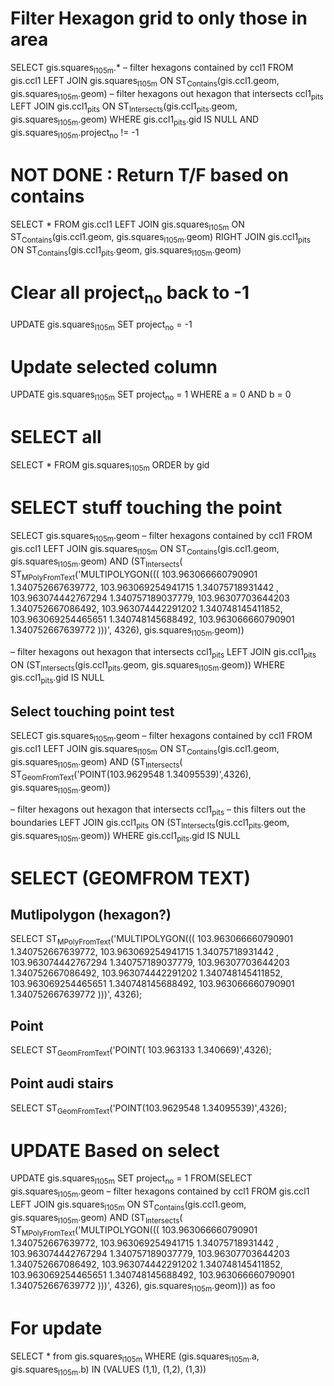 * Filter Hexagon grid to only those in area
SELECT gis.squares_l1_05m.*
-- filter hexagons contained by ccl1
FROM gis.ccl1 LEFT JOIN gis.squares_l1_05m
ON ST_Contains(gis.ccl1.geom, gis.squares_l1_05m.geom)
-- filter hexagons out hexagon that intersects ccl1_pits
LEFT JOIN gis.ccl1_pits
ON ST_Intersects(gis.ccl1_pits.geom, gis.squares_l1_05m.geom)
WHERE gis.ccl1_pits.gid IS NULL
AND gis.squares_l1_05m.project_no != -1

* NOT DONE : Return T/F based on contains 
SELECT *
FROM gis.ccl1 LEFT JOIN gis.squares_l1_05m
ON ST_Contains(gis.ccl1.geom, gis.squares_l1_05m.geom)
RIGHT JOIN gis.ccl1_pits
ON ST_Contains(gis.ccl1_pits.geom, gis.squares_l1_05m.geom)

* Clear all project_no back to -1
UPDATE gis.squares_l1_05m SET project_no = -1

* Update selected column
UPDATE gis.squares_l1_05m SET project_no = 1 WHERE a = 0 AND b = 0

* SELECT all
SELECT * FROM gis.squares_l1_05m ORDER by gid


* SELECT stuff touching the point
SELECT gis.squares_l1_05m.geom
-- filter hexagons contained by ccl1
FROM gis.ccl1 LEFT JOIN gis.squares_l1_05m
ON ST_Contains(gis.ccl1.geom, gis.squares_l1_05m.geom)
AND (ST_Intersects(
ST_MPolyFromText('MULTIPOLYGON(((
  103.963066660790901 1.340752667639772, 
  103.963069254941715 1.34075718931442 , 
  103.963074442767294 1.340757189037779, 
  103.96307703644203  1.340752667086492, 
  103.963074442291202 1.340748145411852, 
  103.963069254465651 1.340748145688492, 
  103.963066660790901 1.340752667639772  )))', 4326),
	gis.squares_l1_05m.geom))

-- filter hexagons out hexagon that intersects ccl1_pits
LEFT JOIN gis.ccl1_pits
ON (ST_Intersects(gis.ccl1_pits.geom, gis.squares_l1_05m.geom))
WHERE gis.ccl1_pits.gid IS NULL

** Select touching point test
 SELECT gis.squares_l1_05m.geom
 -- filter hexagons contained by ccl1
 FROM gis.ccl1 LEFT JOIN gis.squares_l1_05m
 ON ST_Contains(gis.ccl1.geom, gis.squares_l1_05m.geom)
 AND (ST_Intersects(
 ST_GeomFromText('POINT(103.9629548 1.34095539)',4326),
	 gis.squares_l1_05m.geom))

 -- filter hexagons out hexagon that intersects ccl1_pits
 -- this filters out the boundaries
 LEFT JOIN gis.ccl1_pits
 ON (ST_Intersects(gis.ccl1_pits.geom, gis.squares_l1_05m.geom))
 WHERE gis.ccl1_pits.gid IS NULL


* SELECT (GEOMFROM TEXT)
** Mutlipolygon (hexagon?)
SELECT ST_MPolyFromText('MULTIPOLYGON(((
  103.963066660790901 1.340752667639772, 
  103.963069254941715 1.34075718931442 , 
  103.963074442767294 1.340757189037779, 
  103.96307703644203  1.340752667086492, 
  103.963074442291202 1.340748145411852, 
  103.963069254465651 1.340748145688492, 
  103.963066660790901 1.340752667639772  )))', 4326);
** Point
SELECT ST_GeomFromText('POINT( 103.963133 1.340669)',4326);
** Point audi stairs
SELECT ST_GeomFromText('POINT(103.9629548 1.34095539)',4326);

* UPDATE Based on select 
UPDATE gis.squares_l1_05m
SET project_no = 1
FROM(SELECT gis.squares_l1_05m.geom
-- filter hexagons contained by ccl1
FROM gis.ccl1 LEFT JOIN gis.squares_l1_05m
ON ST_Contains(gis.ccl1.geom, gis.squares_l1_05m.geom)
AND (ST_Intersects(
ST_MPolyFromText('MULTIPOLYGON(((
  103.963066660790901 1.340752667639772, 
  103.963069254941715 1.34075718931442 , 
  103.963074442767294 1.340757189037779, 
  103.96307703644203  1.340752667086492, 
  103.963074442291202 1.340748145411852, 
  103.963069254465651 1.340748145688492, 
  103.963066660790901 1.340752667639772  )))', 4326),
	gis.squares_l1_05m.geom))) as foo

* For update 
SELECT * from gis.squares_l1_05m
WHERE (gis.squares_l1_05m.a, gis.squares_l1_05m.b) IN (VALUES (1,1), (1,2), (1,3))